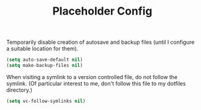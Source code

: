 #+TITLE: Placeholder Config
#+PROPERTY: header-args :tangle yes

Temporarily disable creation of autosave and backup files (until I
configure a suitable location for them).
#+BEGIN_SRC emacs-lisp
  (setq auto-save-default nil)
  (setq make-backup-files nil)
#+END_SRC

When visiting a symlink to a version controlled file, do not follow
the symlink. (Of particular interest to me, don't follow this file to
my dotfiles directory.)
#+BEGIN_SRC emacs-lisp
  (setq vc-follow-symlinks nil)
#+END_SRC
